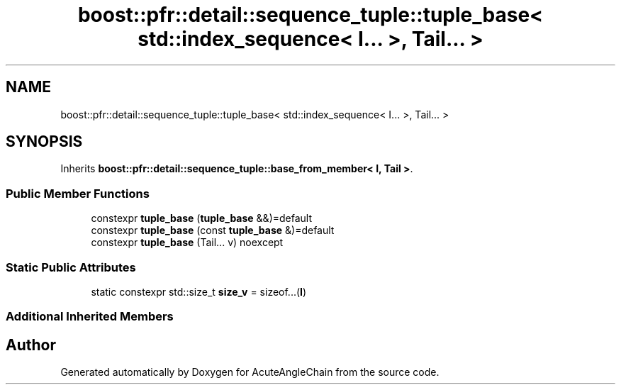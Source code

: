 .TH "boost::pfr::detail::sequence_tuple::tuple_base< std::index_sequence< I... >, Tail... >" 3 "Sun Jun 3 2018" "AcuteAngleChain" \" -*- nroff -*-
.ad l
.nh
.SH NAME
boost::pfr::detail::sequence_tuple::tuple_base< std::index_sequence< I... >, Tail... >
.SH SYNOPSIS
.br
.PP
.PP
Inherits \fBboost::pfr::detail::sequence_tuple::base_from_member< I, Tail >\fP\&.
.SS "Public Member Functions"

.in +1c
.ti -1c
.RI "constexpr \fBtuple_base\fP (\fBtuple_base\fP &&)=default"
.br
.ti -1c
.RI "constexpr \fBtuple_base\fP (const \fBtuple_base\fP &)=default"
.br
.ti -1c
.RI "constexpr \fBtuple_base\fP (Tail\&.\&.\&. v) noexcept"
.br
.in -1c
.SS "Static Public Attributes"

.in +1c
.ti -1c
.RI "static constexpr std::size_t \fBsize_v\fP = sizeof\&.\&.\&.(\fBI\fP)"
.br
.in -1c
.SS "Additional Inherited Members"


.SH "Author"
.PP 
Generated automatically by Doxygen for AcuteAngleChain from the source code\&.

